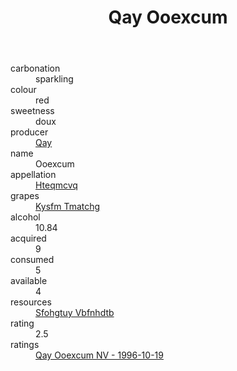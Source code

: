 :PROPERTIES:
:ID:                     22dd3089-4515-4a8a-a8ac-aef12d71d55d
:END:
#+TITLE: Qay Ooexcum 

- carbonation :: sparkling
- colour :: red
- sweetness :: doux
- producer :: [[id:c8fd643f-17cf-4963-8cdb-3997b5b1f19c][Qay]]
- name :: Ooexcum
- appellation :: [[id:a8de29ee-8ff1-4aea-9510-623357b0e4e5][Hteqmcvq]]
- grapes :: [[id:7a9e9341-93e3-4ed9-9ea8-38cd8b5793b3][Kysfm Tmatchg]]
- alcohol :: 10.84
- acquired :: 9
- consumed :: 5
- available :: 4
- resources :: [[id:6769ee45-84cb-4124-af2a-3cc72c2a7a25][Sfohgtuy Vbfnhdtb]]
- rating :: 2.5
- ratings :: [[id:db248b9c-2df1-4f6c-a492-e3ee8eec358c][Qay Ooexcum NV - 1996-10-19]]


